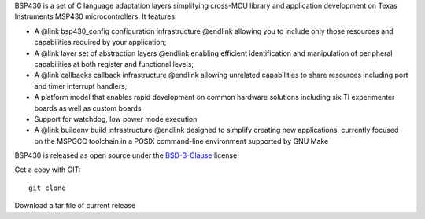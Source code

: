 BSP430 is a set of C language adaptation layers simplifying cross-MCU
library and application development on Texas Instruments MSP430
microcontrollers.  It features:

* A @link bsp430_config configuration infrastructure @endlink allowing you
  to include only those resources and capabilities required by your
  application;

* A @link layer set of abstraction layers @endlink enabling efficient
  identification and manipulation of peripheral capabilities at both
  register and functional levels;

* A @link callbacks callback infrastructure @endlink allowing unrelated
  capabilities to share resources including port and timer interrupt
  handlers;

* A platform model that enables rapid development on common hardware
  solutions including six TI experimenter boards as well as custom boards;

* Support for watchdog, low power mode execution

* A @link buildenv build infrastructure @endlink designed to simplify
  creating new applications, currently focused on the MSPGCC toolchain in a
  POSIX command-line environment supported by GNU Make

BSP430 is released as open source under the `BSD-3-Clause`_ license.

Get a copy with GIT::

 git clone 

Download a tar file of current release

.. _giturl:
.. _homepage: 
.. _BSD-3-Clause: http://www.opensource.org/licenses/BSD-3-Clause
